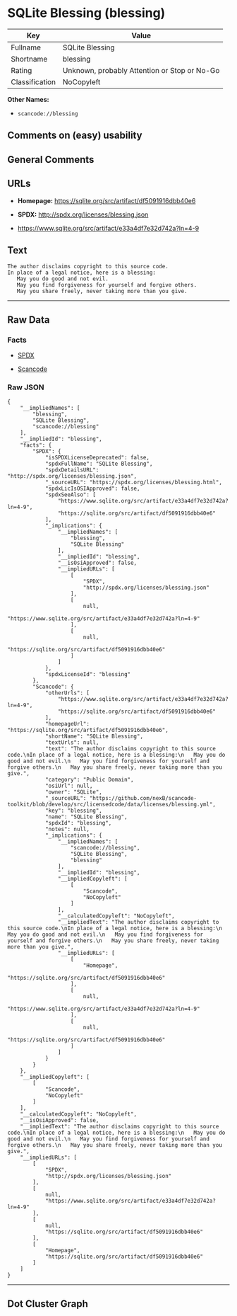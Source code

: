 * SQLite Blessing (blessing)

| Key              | Value                                          |
|------------------+------------------------------------------------|
| Fullname         | SQLite Blessing                                |
| Shortname        | blessing                                       |
| Rating           | Unknown, probably Attention or Stop or No-Go   |
| Classification   | NoCopyleft                                     |

*Other Names:*

- =scancode://blessing=

** Comments on (easy) usability

** General Comments

** URLs

- *Homepage:* https://sqlite.org/src/artifact/df5091916dbb40e6

- *SPDX:* http://spdx.org/licenses/blessing.json

- https://www.sqlite.org/src/artifact/e33a4df7e32d742a?ln=4-9

** Text

#+BEGIN_EXAMPLE
  The author disclaims copyright to this source code.
  In place of a legal notice, here is a blessing:
     May you do good and not evil.
     May you find forgiveness for yourself and forgive others.
     May you share freely, never taking more than you give.
#+END_EXAMPLE

--------------

** Raw Data

*** Facts

- [[https://spdx.org/licenses/blessing.html][SPDX]]

- [[https://github.com/nexB/scancode-toolkit/blob/develop/src/licensedcode/data/licenses/blessing.yml][Scancode]]

*** Raw JSON

#+BEGIN_EXAMPLE
  {
      "__impliedNames": [
          "blessing",
          "SQLite Blessing",
          "scancode://blessing"
      ],
      "__impliedId": "blessing",
      "facts": {
          "SPDX": {
              "isSPDXLicenseDeprecated": false,
              "spdxFullName": "SQLite Blessing",
              "spdxDetailsURL": "http://spdx.org/licenses/blessing.json",
              "_sourceURL": "https://spdx.org/licenses/blessing.html",
              "spdxLicIsOSIApproved": false,
              "spdxSeeAlso": [
                  "https://www.sqlite.org/src/artifact/e33a4df7e32d742a?ln=4-9",
                  "https://sqlite.org/src/artifact/df5091916dbb40e6"
              ],
              "_implications": {
                  "__impliedNames": [
                      "blessing",
                      "SQLite Blessing"
                  ],
                  "__impliedId": "blessing",
                  "__isOsiApproved": false,
                  "__impliedURLs": [
                      [
                          "SPDX",
                          "http://spdx.org/licenses/blessing.json"
                      ],
                      [
                          null,
                          "https://www.sqlite.org/src/artifact/e33a4df7e32d742a?ln=4-9"
                      ],
                      [
                          null,
                          "https://sqlite.org/src/artifact/df5091916dbb40e6"
                      ]
                  ]
              },
              "spdxLicenseId": "blessing"
          },
          "Scancode": {
              "otherUrls": [
                  "https://www.sqlite.org/src/artifact/e33a4df7e32d742a?ln=4-9",
                  "https://sqlite.org/src/artifact/df5091916dbb40e6"
              ],
              "homepageUrl": "https://sqlite.org/src/artifact/df5091916dbb40e6",
              "shortName": "SQLite Blessing",
              "textUrls": null,
              "text": "The author disclaims copyright to this source code.\nIn place of a legal notice, here is a blessing:\n   May you do good and not evil.\n   May you find forgiveness for yourself and forgive others.\n   May you share freely, never taking more than you give.",
              "category": "Public Domain",
              "osiUrl": null,
              "owner": "SQLite",
              "_sourceURL": "https://github.com/nexB/scancode-toolkit/blob/develop/src/licensedcode/data/licenses/blessing.yml",
              "key": "blessing",
              "name": "SQLite Blessing",
              "spdxId": "blessing",
              "notes": null,
              "_implications": {
                  "__impliedNames": [
                      "scancode://blessing",
                      "SQLite Blessing",
                      "blessing"
                  ],
                  "__impliedId": "blessing",
                  "__impliedCopyleft": [
                      [
                          "Scancode",
                          "NoCopyleft"
                      ]
                  ],
                  "__calculatedCopyleft": "NoCopyleft",
                  "__impliedText": "The author disclaims copyright to this source code.\nIn place of a legal notice, here is a blessing:\n   May you do good and not evil.\n   May you find forgiveness for yourself and forgive others.\n   May you share freely, never taking more than you give.",
                  "__impliedURLs": [
                      [
                          "Homepage",
                          "https://sqlite.org/src/artifact/df5091916dbb40e6"
                      ],
                      [
                          null,
                          "https://www.sqlite.org/src/artifact/e33a4df7e32d742a?ln=4-9"
                      ],
                      [
                          null,
                          "https://sqlite.org/src/artifact/df5091916dbb40e6"
                      ]
                  ]
              }
          }
      },
      "__impliedCopyleft": [
          [
              "Scancode",
              "NoCopyleft"
          ]
      ],
      "__calculatedCopyleft": "NoCopyleft",
      "__isOsiApproved": false,
      "__impliedText": "The author disclaims copyright to this source code.\nIn place of a legal notice, here is a blessing:\n   May you do good and not evil.\n   May you find forgiveness for yourself and forgive others.\n   May you share freely, never taking more than you give.",
      "__impliedURLs": [
          [
              "SPDX",
              "http://spdx.org/licenses/blessing.json"
          ],
          [
              null,
              "https://www.sqlite.org/src/artifact/e33a4df7e32d742a?ln=4-9"
          ],
          [
              null,
              "https://sqlite.org/src/artifact/df5091916dbb40e6"
          ],
          [
              "Homepage",
              "https://sqlite.org/src/artifact/df5091916dbb40e6"
          ]
      ]
  }
#+END_EXAMPLE

--------------

** Dot Cluster Graph

[[../dot/blessing.svg]]